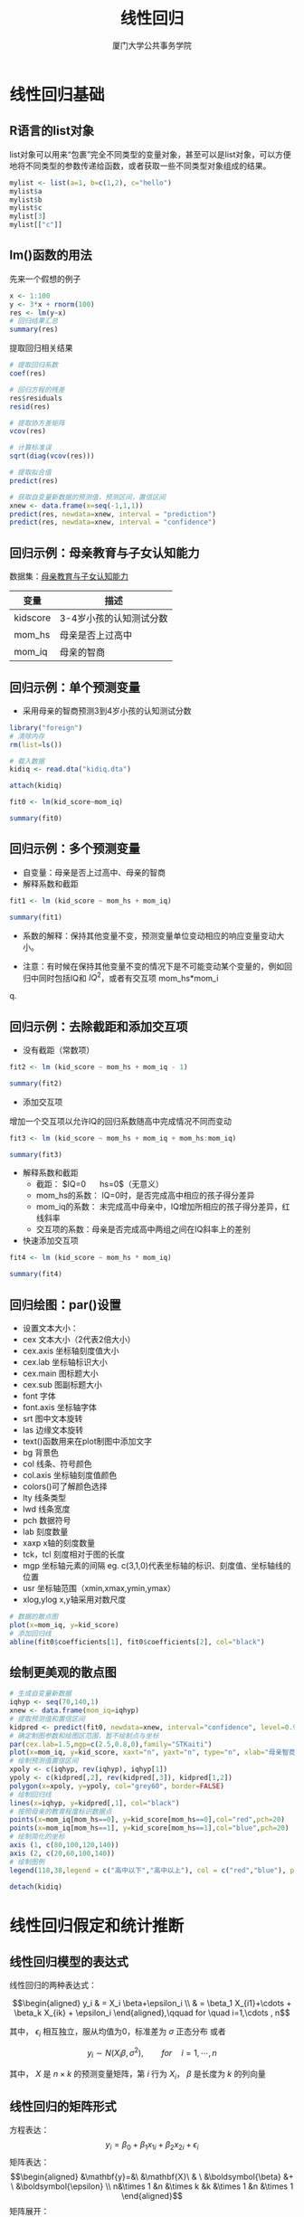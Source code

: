 #+TITLE: 线性回归
#+AUTHOR: 厦门大学公共事务学院
#+EMAIL: 
#+OPTIONS: H:2 toc:nil num:t tex:t ^:nil
#+LATEX_CLASS: beamer
#+COLUMNS: %45ITEM %10BEAMER_env(Env) %10BEAMER_act(Act) %4BEAMER_col(Col) %8BEAMER_opt(Opt)
#+BEAMER_THEME: default
#+BEAMER_COLOR_THEME:
#+BEAMER_FONT_THEME:
#+BEAMER_INNER_THEME:
#+BEAMER_OUTER_THEME:
#+BEAMER_HEADER:
#+LATEX_HEADER: \usepackage{ctex}
#+LATEX_COMPILER: xelatex


* 线性回归基础  
:PROPERTIES:
:header-args: :results output :exports both :session lregress
:END:

** R语言的list对象
list对象可以用来“包裹”完全不同类型的变量对象，甚至可以是list对象，可以方便地将不同类型的参数传递给函数，或者获取一些不同类型对象组成的结果。
#+BEGIN_SRC R
mylist <- list(a=1, b=c(1,2), c="hello")
mylist$a
mylist$b
mylist$c
mylist[3]
mylist[["c"]]
#+END_SRC

** lm()函数的用法
先来一个假想的例子
#+BEGIN_SRC R
x <- 1:100
y <- 3*x + rnorm(100)
res <- lm(y~x)
# 回归结果汇总
summary(res)
#+END_SRC
提取回归相关结果
#+BEGIN_SRC R :exports code
# 提取回归系数
coef(res)

# 回归方程的残差
res$residuals
resid(res)

# 提取协方差矩阵
vcov(res)

# 计算标准误
sqrt(diag(vcov(res)))

# 提取拟合值
predict(res)

# 获取自变量新数据的预测值，预测区间，置信区间
xnew <- data.frame(x=seq(-1,1,1))
predict(res, newdata=xnew, interval = "prediction")
predict(res, newdata=xnew, interval = "confidence")
#+END_SRC

** 回归示例：母亲教育与子女认知能力
数据集：[[./kidiq.dta][母亲教育与子女认知能力]]
| 变量      | 描述                    |
|-----------+-------------------------|
| kidscore   | 3-4岁小孩的认知测试分数 |
| mom_hs   | 母亲是否上过高中        |
| mom_iq   | 母亲的智商              |

** 回归示例：单个预测变量

+ 采用母亲的智商预测3到4岁小孩的认知测试分数
#+BEGIN_SRC R
library("foreign")
# 清除内存
rm(list=ls())

# 载入数据
kidiq <- read.dta("kidiq.dta")

attach(kidiq)

fit0 <- lm(kid_score~mom_iq)

summary(fit0)
#+END_SRC

** 回归示例：多个预测变量
+ 自变量：母亲是否上过高中、母亲的智商
+ 解释系数和截距
#+BEGIN_SRC R
fit1 <- lm (kid_score ~ mom_hs + mom_iq)

summary(fit1)
#+END_SRC

+ 系数的解释：保持其他变量不变，预测变量单位变动相应的响应变量变动大小。

+ 注意：有时候在保持其他变量不变的情况下是不可能变动某个变量的，例如回归中同时包括IQ和 \(IQ^{2}\)，或者有交互项 mom_hs*mom_i
q.
** 回归示例：去除截距和添加交互项
+ 没有截距（常数项）
#+BEGIN_SRC R
fit2 <- lm (kid_score ~ mom_hs + mom_iq - 1)

summary(fit2)
#+END_SRC

+ 添加交互项
增加一个交互项以允许IQ的回归系数随高中完成情况不同而变动
#+BEGIN_SRC R
fit3 <- lm (kid_score ~ mom_hs + mom_iq + mom_hs:mom_iq)

summary(fit3)
#+END_SRC
+ 解释系数和截距  
  - 截距： $IQ=0 \quad hs=0$（无意义）  
  - mom_hs的系数： IQ=0时，是否完成高中相应的孩子得分差异  
  - mom_iq的系数： 未完成高中母亲中，IQ增加所相应的孩子得分差异，红线斜率  
  - 交互项的系数：母亲是否完成高中两组之间在IQ斜率上的差别  
+ 快速添加交互项
#+BEGIN_SRC R
fit4 <- lm (kid_score ~ mom_hs * mom_iq)

summary(fit4)
#+END_SRC
** 回归绘图：par()设置
+ 设置文本大小：
- cex 文本大小（2代表2倍大小） 
- cex.axis 坐标轴刻度值大小 
- cex.lab 坐标轴标识大小
- cex.main 图标题大小
- cex.sub 图副标题大小
- font 字体
- font.axis 坐标轴字体
- srt 图中文本旋转
- las 边缘文本旋转
- text()函数用来在plot制图中添加文字
- bg 背景色
- col 线条、符号颜色
- col.axis 坐标轴刻度值颜色
- colors()可了解颜色选择
- lty 线条类型
- lwd 线条宽度
- pch 数据符号
- lab 刻度数量
- xaxp x轴的刻度数量
- tck，tcl 刻度相对于图的长度
- mgp 坐标轴元素的间隔 eg. c(3,1,0)代表坐标轴的标识、刻度值、坐标轴线的位置
- usr 坐标轴范围（xmin,xmax,ymin,ymax）
- xlog,ylog x,y轴采用对数尺度
#+BEGIN_SRC R :results output graphics :file 1.png :width 800 :height 600
# 数据的散点图
plot(x=mom_iq, y=kid_score)
# 添加回归线
abline(fit0$coefficients[1], fit0$coefficients[2], col="black")
#+END_SRC

** 绘制更美观的散点图
#+BEGIN_SRC R :results output graphics :file 2.png :width 800 :height 600
# 生成自变量新数据
iqhyp <- seq(70,140,1)
xnew <- data.frame(mom_iq=iqhyp)
# 提取预测值和置信区间
kidpred <- predict(fit0, newdata=xnew, interval="confidence", level=0.95)
# 确定制图参数和绘图区范围，暂不绘制点与坐标
par(cex.lab=1.5,mgp=c(2.5,0.8,0),family="STKaiti")
plot(x=mom_iq, y=kid_score, xaxt="n", yaxt="n", type="n", xlab="母亲智商", ylab="小孩认知测试分数")
# 绘制预测值置信区间
xpoly <- c(iqhyp, rev(iqhyp), iqhyp[1])
ypoly <- c(kidpred[,2], rev(kidpred[,3]), kidpred[1,2])
polygon(x=xpoly, y=ypoly, col="grey60", border=FALSE)
# 绘制回归线
lines(x=iqhyp, y=kidpred[,1], col="black")
# 按照母亲的教育程度标识数据点
points(x=mom_iq[mom_hs==0], y=kid_score[mom_hs==0],col="red",pch=20)
points(x=mom_iq[mom_hs==1], y=kid_score[mom_hs==1],col="blue",pch=20)
# 绘制简化的坐标
axis (1, c(80,100,120,140))
axis (2, c(20,60,100,140))
# 绘制图例
legend(118,38,legend = c("高中以下","高中以上"), col = c("red","blue"), pch=20, bty="n",cex=1.5)
#+END_SRC

#+BEGIN_SRC R
detach(kidiq)
#+END_SRC
* 线性回归假定和统计推断
:PROPERTIES:
:header-args: :results output :exports both 
:END:
** 线性回归模型的表达式
线性回归的两种表达式：

$$\begin{aligned}
  y_i & =  X_i \beta+\epsilon_i \\
      & =  \beta_1 X_{i1}+\cdots + \beta_k X_{ik} + \epsilon_i 
\end{aligned},\qquad for \quad i=1,\cdots , n$$

其中， $\epsilon_i$ 相互独立，服从均值为0，标准差为 $\sigma$ 正态分布  
或者

$$y_i \sim N(X_i \beta, \sigma^2),\qquad for \quad i=1,\cdots , n$$

其中， $X$ 是 $n\times k$ 的预测变量矩阵，第 $i$ 行为 \(X_{i}\)， $\beta$ 是长度为 $k$ 的列向量   

** 线性回归的矩阵形式
方程表达：
\[y_i=\beta_0+\beta_1 x_{1i}+\beta_2 x_{2i}+\epsilon_i\]
矩阵表达：
\[\begin{aligned}
&\mathbf{y}=&\ &\mathbf{X}\ & \ &\boldsymbol{\beta} &+ \ &\boldsymbol{\epsilon} \\
n&\times 1  &n &\times k    &k  &\times 1           &n   &\times 1
\end{aligned}\]
矩阵展开：
\begin{equation*}
\begin{bmatrix}
y_1 \\
y_2 \\
\vdots \\
y_n
\end{bmatrix}
=
\begin{bmatrix}
    1      & x_{11} & x_{12} & \ldots & x_{1k} \\
    1      &x_{12}  & x_{22} & \ldots & x_{2k} \\
    \vdots & \vdots & \vdots & \ddots & \vdots \\
    1      &x_{1n}  & x_{2n} & \ldots & x_{nk}
  \end{bmatrix}
\begin{bmatrix}
\beta_0 \\
\beta_1 \\
\vdots \\
\beta_k
\end{bmatrix}
+
\begin{bmatrix}
\epsilon_1 \\
\epsilon_2 \\
\vdots \\
\epsilon_n
\end{bmatrix}
\end{equation*}

干扰项的均值
\begin{equation*}
E(\epsilon)=
\begin{bmatrix}
E(\epsilon_1 )\\ E(\epsilon_2 )\\ \vdots \\ E(\epsilon_n)
\end{bmatrix}
=
\begin{bmatrix}
0\\ 0\\ \vdots \\ 0
\end{bmatrix}
\end{equation*}

干扰项的协方差矩阵
\begin{equation*}
\Sigma = 
\begin{bmatrix}
var(\epsilon_1 ) &cov(\epsilon_1 , \epsilon_2 ) &\dots &cov(\epsilon_1 ,\epsilon_n ) \\
cov(\epsilon_2 ,\epsilon_1 ) &var(\epsilon_2 ) &\dots &cov(\epsilon_2 ,\epsilon_n ) \\
\vdots & \vdots & \ddots & \vdots \\
cov(\epsilon_n ,\epsilon_1 ) &cov(\epsilon_n , \epsilon_2 ) &\dots &var(\epsilon_n ) \\
\end{bmatrix}
=
\begin{bmatrix}
E(\epsilon_{1}^2 ) &E(\epsilon_1 \epsilon_2 ) &\dots &E(\epsilon_1 \epsilon_n ) \\
E(\epsilon_2 \epsilon_1 ) &E(\epsilon_{2}^2 ) &\dots &E(\epsilon_2 \epsilon_n ) \\
\vdots & \vdots & \ddots & \vdots \\
E(\epsilon_n \epsilon_1 ) &E(\epsilon_n \epsilon_2 ) &\dots &E(\epsilon_{n}^2 ) \\
\end{bmatrix}
\end{equation*}

可以简化成外积形式
\[\Sigma=E(\boldsymbol{\epsilon} \boldsymbol{\epsilon^{'}})\]

如果线性回归假定成立（随机抽样假定和同方差假定），那么协方差矩阵有更简单的形式。
\begin{equation*}
\Sigma = 
\begin{bmatrix}
\epsilon^2 &0 &\dots &0 \\
0          &\epsilon^2 &\dots &0 \\
\vdots & \vdots & \ddots & \vdots \\
0 &0 &\dots &\epsilon^2 
\end{bmatrix}
=\sigma^2 \boldsymbol{I}
\end{equation*}

** 最小二乘法拟合模型 

+ 采用最小二乘法拟合模型后得到估计量 $\hat \beta$ 和 $\hat \sigma$

  - 找到让误差平方和最小的 \(\boldsymbol{\hat \beta}\)： $\sum_{i=1}^{n}(y_i-X_i \hat \beta)^2$ 
  
  - 对于给定的 $X,y$ , 当 $\hat\beta=(X^{'}X)^{-1}X^{'}y$ 时，误差平方和最小
  
  - 同时，估计协方差矩阵 $V_{\beta}\hat \sigma^2$ ，其中 $V_{\beta}=(X^tX)^{-1}$ 相应的对角线元素就是回归系数 $\beta$ 的方差，即 $\sqrt{V_{\beta 11}}\hat \sigma$

+ 估计量的标准：
  - 无偏性：\(E(\hat\beta-\beta) \) 
  - 有效性：平均而言与真实值最近。\(MSE=E[(\beta-\hat\beta)^2]=Var(\hat\beta)+Bias(\hat\beta|\beta)^2\)
  - 一致性：随着样本量增加，渐进于真实值（计量经济领域更为重视）。 \(E(\hat\beta-\beta)\rightarrow 0 \quad N \rightarrow \infty \)
** 线性回归模型估计的问题
+ 遗漏变量偏误： \[income_i=\beta_0+\beta_1 edu_i + \epsilon_i \]
+ 模型设定偏误：\[income_i=\beta_0+\beta_1 edu_i + \beta_2 age_i + \epsilon_i \]
+ 选择性偏误：高收入无应答
#+BEGIN_SRC R :results output graphics :file 3.png :width 800 :height 600
x <- runif(100,0,24)
y <- rep(0,100)
inceg <- data.frame(edu=x,income=y)
error <- rnorm(100)
inceg[inceg$edu<=12,"income"] <- 100+20*inceg[inceg$edu<=12,"edu"]
inceg[inceg$edu>12,"income"] <- 100+30*inceg[inceg$edu>12,"edu"]
inceg$income <- inceg$income + 50*error
fit0 <- lm(income~edu, data = inceg)
fit1 <- lm(income~edu, data = inceg[inceg$edu<=12,])
summary(fit0)
summary(fit1)
plot(x=inceg$edu,y=inceg$income, xlab = "education", ylab = "income", pch=20, type = "n")
abline(a=coef(fit0)[1],b=coef(fit0)[2])
abline(a=coef(fit1)[1],b=coef(fit1)[2],col="red")
points(x=inceg[inceg$edu<=12,"edu"],y=inceg[inceg$edu<=12,"income"],col="red",pch=20)
points(x=inceg[inceg$edu>12,"edu"],y=inceg[inceg$edu>12,"income"],col="blue",pch=20)
#+END_SRC
+ 完全共线性：\[entrance_i=\beta_0+\beta_1 language_i + \beta_2 math_i + \beta_3 totalscore +\epsilon_i \]
部分共线性或多重共线性条件下，回归依然是无偏和有效的，只是难以区分这些相关性较强的变量，说明缺乏数据来精准回答研究问题。
+ 协变量内生：
  - 制度与行为
  - 内生性会导致回归系数是有偏的，并且是不一致的，即增加样本量也无济于事。
  - 通过研究设计来解决内生性问题：实验法、工具变量回归、回归断点设计、自然实验等。
+ 异方差：
  - 可以采用残差图来识别异方差
#+BEGIN_SRC R :results output graphics :file 4.png :width 800 :height 600
x <- runif(1000,1,100)
error <- rnorm(1000,mean=0,sd=1*x)
y <- 10+ 3*x +error
plot(x,y)
fit0 <- lm(y~x)
abline(a=coef(fit0)[1],b=coef(fit0)[2])
#+END_SRC

+ 序列相关：时间或空间上相关. 

+ 非正态：误差不服从正态分布，即随机过程非正态。 \(credit cards =\beta_0+\beta_1 income + \epsilon \) 
** 误差方差与多元正态分布
+ 每个观测都包含系统项（\(x_i \beta\)）和随机项 \(\epsilon_i \)
+ n维向量 \(\boldsymbol{\epsilon}\)服从多元正态分布： \(\boldsymbol{\epsilon}\sim \boldsymbol{MVN(0,\Sigma)}\)
\begin{equation*}
\begin{bmatrix}
X_1 \\
X_2
\end{bmatrix}
= MVN(
\begin{bmatrix}
\mu_1 \\
\mu_2
\end{bmatrix}
,
\begin{bmatrix}
\sigma_1^2 &\sigma_{1,2} \\
\sigma_{1,2} &\sigma_2^2 
\end{bmatrix}
)
\end{equation*}
#+BEGIN_SRC R :results output graphics :file 5.png :width 600 :height 600
library (intoo)
library (bivariate)
library (MASS)
par(mfrow=c(2,2))
f = nbvpdf (0, 0, 1, 1, 0)
plot(f,T)
plot(f)
f = nbvpdf (0, 0, 1, 1, 0.8)
plot(f,T)
plot(f)
par(mfrow=c(1,1))
#+END_SRC 

** 回归的假定与高斯-马尔科夫定理
| 假定                 | 表达式                                                 | 假设不成立                    |
|----------------------+--------------------------------------------------------+-------------------------------|
| 1 无完全共线性       | rank(X)=k,k<n                                          | 无法识别回归系数              |
| 2 X外生              | E(X\epsilon )=0                                        | 有偏，且不随N增加而改善       |
| 3 误差项零均值       | E(\epsilon)=0                                          | 有偏，且不随N增加而改善       |
| 4 无序列相关         | \(E(\epsilon_{i} \epsilon_{j})=0, i\neq j \)        | 无偏但无效，标准误不正确      |
| 5 同方差             | \(E(\epsilon^{'} \epsilon)=\sigma^{2}\boldsymbol{I} \) | 无偏但无效，标准误不正确      |
| 6 误差项服从正态分布 | \(\epsilon\sim N(0,\sigma^{2})\)                       | 标准误不正确，但随N增加而改善 |
+ 如果假定1-5都成立，则最小二乘法的估计量是最优线性无偏估计量（best linear unbiased estimator, BLUE）
+ 如果假定6也成立，则为最小方差无偏的，即在所有线性和非线性估计量中方差最小。
** 回归系数方差的估计
+ 回归系数的协方差矩阵
\[Var(\boldsymbol{\hat \beta})=\boldsymbol{\hat \Sigma_{\beta}}=E[(\boldsymbol{\hat \beta - \beta})(\boldsymbol{\hat \beta - \beta})^{'}]=\sigma_{\epsilon}^2 (\boldsymbol{X^{'}X})^{-1}\]
+ 回归系数的分布
\[\boldsymbol{\hat \beta}\sim MVN(\boldsymbol{\beta},\sigma_{\epsilon}^2 (\boldsymbol{X^{'}X})^{-1})\]
+ 回归系数的标准误
\[se(\boldsymbol{\hat \beta})=\sqrt{diag(\sigma_{\epsilon}^2 (\boldsymbol{X^{'}X})^{-1})}\]
+ 可以通过t检验对回归系数进行显著性检验，如果系数的估计值与0的距离大于2个标准差，那么它在统计上就是显著的
* 线性回归推断示例
:PROPERTIES:
:header-args: :results output :exports both :session inference
:END:
** 例子：职业声望和收入
+ 变量：职业声望、收入（男性平均）、职业类型（蓝领、白领、专家）
#+BEGIN_SRC R :results output graphics :file 6.png :width 800 :height 600
library(car)
data(Duncan)
par(cex.lab=1.5,mgp=c(2.5,0.8,0),mfrow=c(1,1),family="STFangsong")

plot(x=Duncan$prestige,y=Duncan$income, xlab = "职业声望", ylab = "收入", pch=20, type = "n")
points(x=Duncan[Duncan$type=="bc","prestige"],y=Duncan[Duncan$type=="bc","income"],col="blue",pch=20)
text(x=Duncan[Duncan$type=="bc","prestige"],y=Duncan[Duncan$type=="bc","income"]-2,labels=rownames(Duncan[Duncan$type=="bc",]),col="blue")
points(x=Duncan[Duncan$type=="wc","prestige"],y=Duncan[Duncan$type=="wc","income"],col="darkgreen",pch=20)
text(x=Duncan[Duncan$type=="wc","prestige"],y=Duncan[Duncan$type=="wc","income"]-2,labels=rownames(Duncan[Duncan$type=="wc",]),col="darkgreen")
points(x=Duncan[Duncan$type=="prof","prestige"],y=Duncan[Duncan$type=="prof","income"],col="red",pch=20)
text(x=Duncan[Duncan$type=="prof","prestige"],y=Duncan[Duncan$type=="prof","income"]-2,labels=rownames(Duncan[Duncan$type=="prof",]),col="red")
legend(5,80,legend = c("蓝领","白领","专家"), col = c("blue","green","red"), pch=20, bty="n",cex=1.2)
#+END_SRC
+ 线性回归函数的使用
#+BEGIN_SRC R
fit <- lm(prestige~income+education,data=Duncan)
summary(fit)
#+END_SRC
+ 计算和绘制预测值的置信区间
#+BEGIN_SRC R :results output graphics :file 7.png :width 800 :height 600
xhyp <- seq(min(Duncan$income), max(Duncan$income),1)
zhyp <- rep(mean(Duncan$education), length(xhyp))
hypo <- data.frame(income=xhyp, education=zhyp)
pred <- predict(fit, newdata=hypo, interval="confidence",level=0.95)

plot(y=Duncan$prestige, x=Duncan$income, xlab = "Income", ylab = "Prestige", type="n")
lines(x=xhyp, y=pred[,1])
lines(x=xhyp, y=pred[,2], lty="dashed")
lines(x=xhyp, y=pred[,3], lty="dashed")
#+END_SRC

* 线性回归模型设定与拟合
:PROPERTIES:
:header-args: :results output :exports both :session specification
:END:
** 模型设定
+ 观察性研究需要面对大量关于模型设定的批评，审稿和评议人会经常要求“应该控制某某变量”。
+ 遗漏变量偏误
+ 协变量变换
+ 响应变量变换
+ 诊断异方差和模型误设
+ 拟合优度检验
** 遗留变量偏误
+ 当遗漏变量效应为0，或者遗漏变量与协变量的相关系数为0时，遗漏变量不会造成回归系数估计偏误。在其他情况下，都应该尽可能纳入。
+ 如果纳入变量确实无关，会导致损失自由度和在控制无关变量后，相关协变量的变异降低，即标准误会上升。
+ 那么实证中如何决定是否纳入变量？由于我们并不知道真实的模型是什么样子，我们要通过选择不同的模型设定展现模型的稳健性，试试看多大程度的模型改变才能使得推断结果发生变化。需要的改变越大，则说明模型越稳健.值得注意的是，如果模型中存在相互抵消的偏误，增加部分遗漏变量，可能效果适得其反。
+ 我们应该剔除“处理后”变量，否则它可能会遮掩解释变量的效应。
+ 检验多个假设需要多个模型设定。
** 协变量多项式变换
+ 可以增加二次项、三次项、四次项等，但是要防止过度拟合，即样本数据与模型完全拟合，但是对于样本外数据拟合程度反而很低。
+ 多项式设定一般不超过二次项，小样本得出的多项式拟合不可靠，需要样本外数据验证。
#+BEGIN_SRC R :results output graphics :file 8.png :width 600 :height 800
# 模拟多项式
rm(list=ls())
set.seed(258)
x <- runif(10,1,10)
y <- x + rnorm(10,0,3)
xout <- runif(10,1,10)
yout <- xout + rnorm(10,0,3)

models <- c("y~x","y~x+I(x^2)","y~x+I(x^2)+I(x^3)+I(x^4)","y~x+I(x^2)+I(x^3)+I(x^4)+I(x^5)+I(x^6)+I(x^7)+I(x^8)+I(x^9)+I(x^10)")
obs <- 10
xhy <- seq(0,12,0.1)
polymord <- c(1,2,4,10)
par(mfrow=c(4,2))
for(i in 1:4) {
  polym <- polymord[i]
  fit <- lm(formula = models[i])
  modelsum <- summary(fit)
  modelinfo <- paste("Obs:", obs, "Order:", polym, "SE:", round(modelsum$sigma, digits=2), "R−Squared:", round(modelsum$r.squared, digits=2))
  plot(x=x, y=y, pch=20, main = modelinfo,xlim = c(0,12),ylim=c(-1,15))
  lines(x=xhy, y=predict(fit,newdata=data.frame(x=xhy)),col="red")
  
  pred <- predict(fit, newdata=data.frame(x=xout),se.fit = T)
  sigmaout <- sqrt(sum((yout-pred$fit)^2)/pred$df)
  rsqdout <- (cor(yout, pred$fit))^2
  modelinfo <-  paste("Obs:", obs, "Order:", polym, "SE:", round(sigmaout, digits=2), "R−Squared:", round(rsqdout, digits=2))
  plot(x=xout, y=yout, pch=20, col="blue", main = modelinfo,xlim = c(0,12),ylim=c(-1,15))
  lines(x=xhy, y=predict(fit,newdata=data.frame(x=xhy)),col="red")
}
#+END_SRC
** 变量对数变换
+ 协变量的对数变换：
\[Y=\beta_0+\beta_1 log(x_1 ) + \beta_2 X_2 + \dots + \epsilon \]
+ 响应变量的对数变换：
\[log(y)=\beta_0+\beta_1 X_1 + \beta_2 X_2 + \dots + \epsilon \]
+ 如果Y是有界的连续变量，比如落在0到1之间，那么我们需要转化后让它能够在 -\infty 和 + \infty 之间变动。
\[log(\frac{y}{1-y})=\beta_0+\beta_1 log(x_1 ) + \beta_2 X_2 + \dots + \epsilon \]
  - 注意Y不能包含0或者1，不是logit模型，是logit转换的响应变量，只是从变量变换角度得到较好的拟合效果。
  - 对于任意的\(y\in (a,b)\)，都可以转换 \(y^*=\frac{y-a}{b-a}\)，同样不能有恰好a或b的取值。
+ 这些变量变换后的模型，本质依旧是线性模型，依然可以用最小二乘估计得到无偏有效的结果。
+ 含零值协变量的对数与logit变换（Christopher Adolph）
  - 通常会直接将0先转换成一个比较小的数（0.1或者0.001等），然后再取对数，但是对小数取对数会引入非常大的偏差。
  - 如果0值占比很少，可以删除，但是需要评估删除可能对模型估计造成的影响。
  - 在对因变量变换前，要认真考虑数据的生成过程，这些0值是否意味着不一样的分布，可能要选择广义线性模型，例如泊松回归等。
  - 如果是协变量，建议采用生成两个变量：1个虚拟变量 \(D_i\) 当\(x_i >0\)为1，否则为0 ；1个对数变量当 \(x_{i}=0\) 时为0，不为0为\(log(x_i)\). 那么，此时如何解释回归系数？
\[y_i=\beta_0 + \beta_1 D_i + \beta_2 log^{'}(x_i)+\epsilon_i \] 
  - 对于logit变换，则生成三个变量：1个虚拟变量 \(D_i\) 当\(x_i >0\)为1，否则为0 ；另1个虚拟变量 \(M_i\) 当\(x_i \geqslant 1\)为1，否则为0 ；1个logit变量当 \(x_{i} = 0\) 或者 \(x_{i} = 1\) 时为0，其他正常情况下为\(logit(x_i)\). 
\[y_i=\beta_0 + \beta_1 D_i + \beta_2 M_i + \beta_3 logit^{'}(x_i)+\epsilon_i \]
 
** 变量变化后的模型解释
+ 响应变量对数化后，回归系数表示1单位X的变化相应的Y的百分比变化。
+ 协变量对数化，回归系数表示1%的X的变化相应的Y的水平变化。
+ 响应变量与协变量都对数化后，回归系数表示1%的X的变化相应的Y的百分比变化。
+ 对于多项式系数，制作\(X\)与\(\hat Y\)的变化图来展示，不应分开解释各个多项式的系数。
+ 对于交互项\(X \times Z\)，对X与Z不同组合制作\(X\)与\(\hat Y\)的变化图来展示，不应分开解释各个项的系数。
** 模型设定示例：预期寿命的影响因素
+ 数据来源：罗伯特·J.巴罗，夏威尔·萨拉-伊-马丁《经济增长》所引用的[[http://www.columbia.edu/~xs23/data/barrlee.htm][Barro-Lee数据集]]（我们只使用[[./life.csv][整理后85年数据]])
+ 135个国家的人均GDP（gdpcap）、25岁以上平均受教育年限（school）、公民自由度（civlib，由低到高1-7分）、近期战争时间比例（wartime）。
+ 原始数据提取与转换（可跳过）
#+BEGIN_SRC R :eval no
fert <- read.table("~/Downloads/barlee/fert.prn", quote="\"", comment.char="", nrows = 138)
gdpcap <- read.table("~/Downloads/barlee/gdpsh5.prn", quote="\"", comment.char="", nrows = 138)
school <- read.table("~/Downloads/barlee/human.prn", quote="\"", comment.char="", nrows = 138)
politics <- read.table("~/Downloads/barlee/pinstab.prn", quote="\"", comment.char="", nrows = 138)
ctycode <- read.table("~/Downloads/barlee/cty.prn", quote="\"", comment.char="", nrows = 138)

life <- data.frame(lifeexp=fert$V18, gdpcap=gdpcap$V8, school=school$V6, civlib=politics$V15, wartime=politics$V6)
write.csv(life, file = "~/downloads/barlee/life.csv")

#+END_SRC
+ 先来一个简单的回归，只有教育系数显著，是否符合你的预期？会不会模型设定错误？
#+BEGIN_SRC R
life <- read.csv(file = "~/downloads/barlee/life.csv")
life <- na.omit(life)
fit <- lm(formula = lifeexp ~ gdpcap + school + civlib + wartime,data = life)
summary(fit)
#+END_SRC
+ 我们所看到的效应关系是真实的吗？三个途径去验证
  - 标准误和相关检验：t检验和F检验（见回归输出结果） 
  - 残差的模式
残差的理想模式：
#+BEGIN_SRC R :results output graphics :file 9.png :width 600 :height 400
x <- runif(1000,1,100)
error <- rnorm(1000)
y <- 10+ 3*x +error
fit0 <- lm(y~x)
plot(x=x,y=fit0$residuals)
#+END_SRC
存在异方差时的模式：
#+BEGIN_SRC R :results output graphics :file 10.png :width 600 :height 400
x <- runif(1000,1,100)
error <- rnorm(1000,mean=0,sd=1*x)
y <- 10+ 3*x +error
fit0 <- lm(y~x)
plot(x=x,y=fit0$residuals)
#+END_SRC
  - 存在离群值
** 加权最小二乘法
+ 存在异方差，则具有较高误差方差的观测含有较少的信息，而具有较低误差方差的观测含有较多的信息。
+ 如果我们能在估计中给予低误差方差观察较高权重，那么能得到更有效的估计。那么相应的最小化误差平方和也变为最小化 *加权误差平方和* 。
\[\sum^{n}_{i=1} w_i \epsilon_{i}^{2}=\boldsymbol{\epsilon^{'}W\epsilon}\]
+ 回归系数加权最小二乘估计：
\[\boldsymbol{\hat \beta}_{WLS}=(\boldsymbol{X^{'}WX})^{-1}\boldsymbol{X^{'}Wy}\]
+ 上式其中W为对角线为权重的对角阵，每个权重应该与每个y观测的标准差成反比，即
\[\epsilon_i\sim N(0,\sigma^2_i )\quad \sigma^2_i = 1/w^2_i \]
+ 如果我们通过样本性质能够确定权重，lm()函数中可以通过weights参数设定权重。
+ 如果不知道权重，可以利用残差估计权重（残差平方对自变量回归的拟合值的倒数），即可行广义最小二乘法。
+ 通过该方法获取的标准误，即为怀特标准误、稳健标准误、三明治标准误、异方差一致标准误等。
#+BEGIN_SRC R
library(lmtest); library(car)
vc <- hccm(fit, type = "hc1")                
se.corrected <- sqrt(diag(vc))
coeftest(fit, vcov=vc)
#+END_SRC
** 示例的残差图
#+BEGIN_SRC R :results output graphics :file 11.png :width 600 :height 400
plot(fit$fitted.values,fit$residuals, main="life expectancy against fitted Y")
#+END_SRC
+ 有异方差问题吗？还有什么问题？
+ 残差与拟合值相关，意味着什么？
+ 分别检查残差与各个协变量的关系
  - 残差与公民自由度的关系
#+BEGIN_SRC R :results output graphics :file 12.png :width 600 :height 400
plot(life$civlib,fit$residuals)
#+END_SRC
  - 残差与战时比例的关系
#+BEGIN_SRC R :results output graphics :file 13.png :width 600 :height 400
plot(life$wartime,fit$residuals)
#+END_SRC
  - 残差与教育的关系
#+BEGIN_SRC R :results output graphics :file 14.png :width 600 :height 400
plot(life$school,fit$residuals)
#+END_SRC
  - 残差与GDP的关系
#+BEGIN_SRC R :results output graphics :file 15.png :width 600 :height 400
plot(life$gdpcap,fit$residuals)
#+END_SRC
** 示例修正模型设定
+ 公民自由度、战时比例与残差似乎没有明显模式，而教育和GDP和残差有明显的非线性相关关系。
+ 残差中的模式意味着模型设定错误。
+ 如果看到有曲线相关关系，可以考虑添加二次项或进行对话变换。
+ 重新设定模型，将教育和GDP变换为对数项。
#+BEGIN_SRC R
fit <- lm(formula = lifeexp ~ I(log(gdpcap)) + I(log(school)) + civlib + wartime, data=life)
summary(fit)
#+END_SRC
+ 再观察残差图
#+BEGIN_SRC R :results output graphics :file 16.png :width 600 :height 400
plot(fit$fitted.values,fit$residuals, main="life expectancy against fitted Y")
#+END_SRC
 - 残差与公民自由度的关系
#+BEGIN_SRC R :results output graphics :file 17.png :width 600 :height 400
plot(life$civlib,fit$residuals)
#+END_SRC
  - 残差与战时比例的关系
#+BEGIN_SRC R :results output graphics :file 18.png :width 600 :height 400
plot(life$wartime,fit$residuals)
#+END_SRC
  - 残差与教育的关系
#+BEGIN_SRC R :results output graphics :file 19.png :width 600 :height 400
plot(life$school,fit$residuals)
#+END_SRC
  - 残差与GDP的关系
#+BEGIN_SRC R :results output graphics :file 20.png :width 600 :height 400
plot(life$gdpcap,fit$residuals)
#+END_SRC
+ 观察残差图，可以看出相关模式已经消失了，但是还有异方差的可能（喇叭形）
** 比较稳健性标准误
#+BEGIN_SRC R :results output drawer :exports results
library(orgutils)
fitsum <- summary(fit)
vc <- hccm(fit, type = "hc1") 
fitout <- data.frame(est=fitsum$coefficients[,1], se=fitsum$coefficients[,2], robust_se=sqrt(diag(vc)))
toOrg(round(fitout,digits=2))
#+END_SRC

** 模型的拟合优度
+ 模型解释力的评价
  - R方
  - 回归标准误
  - 样本外检验
  - 交叉验证
** 关于\(R^2\) from Gary King ([[https://gking.harvard.edu/files/abs/mist-abs.shtml]["How not to lie with statistics"]])
+ \(R^2\)展示与一个没有协变量的空模型相比，模型协变量所能解释的变异比例。
+ \(R^2\)间接报告了观测点在回归线附近的散布情况（\(\hat \sigma^2\)直接报告）
+ \(R^2\)只能在具有相同观测和响应变量的模型间进行比较。
+ 不应追求最大化 \(R^2\) ，只要增加协变量，一定会变大。
+ 最有用的模型很少是 \(R^2\) 最大的那个。
+ \(R^2\) 不是估计量，不存在显著或不显著的问题。
** 回归标准误 
+ \(\hat \sigma^2\)反映拟合值与真实值之间的平均差距，并且它与y的单位尺度是相同的，非常容易解释。
+ \(\hat \sigma^2\)越小，说明预测效果越好，\(\hat y\)越接近真实值。
| 协变量                                 | \(R^2\) | \(\hat{\sigma}\) |
|----------------------------------------+------+--------------|
| GDP, School, Civlib, Wartime           | 0.75 |         5.43 |
| log(GDP), log(School), Civlib, Wartime | 0.88 | 3.63         |
+ 相同的数据，相同的响应变量
+ 每个值是什么含义？哪个模型好一些？
** 样本外拟合优度
+ 假设我们用CGSS2010的数据建立了某个模型，那么我们可能想知道这个模型来预测CGSS2015的数据效果如何？
+ 如果我们用模型拟合样本外数据和训练样本同样好，那么我们更有信心相信我们找到了真实的模型。
+ 样本外检验步骤：
  1. 采用训练样本拟合模型，获取回归系数 \(\hat \beta_{training}\)
  1. 用测试样本的数据计算拟合值 \(\hat y_{test}\)
  1. 比较训练样本的拟合度（例如，\(\hat \sigma_{training}\)）与测试样本的拟合度 \(std dev(y_{test} - \hat{y}_{test}) \) ，如果两者相等则说明模型预测能力高。
** 交叉验证
+ 如果我们样本量有限，并且很难找到其他的合格样本，可以采取交叉验证。
+ 交叉验证的步骤：
  1. 将数据分成k等分，留下一份作为测试集，k-1份作为训练集。特别是Leave-one-out cross validataion (LOOCV) 留一法是比较常用的技术，即将样本量为n的样本分成n等分，只留1个观测作为测试集。
  1. 采用训练集来进行回归，获取回归系数。
  1. 利用测试集和回归系数来后去测试集预测值
  1. 比较测试集预测值与真实值，计算平均预测误差，即由预测值与真实值获取的标准差。
  1. 重复1-4步 k 次，计算平均预测误差平方的均值，再取平方根，即得到了 k重交叉验证的预测误差。
#+BEGIN_SRC R
library(boot)
# 注意要采用广义线性回归函数
fitglm <- glm(lifeexp~gdpcap+school+civlib+wartime, data=life)
# 5重交叉验证
cv.err <- cv.glm(life,fitglm,K=5)
# 报告交叉验证的预测误差：第1个是原始值，第2个是调整值（与留一法比较）
cv.err$delta
#+END_SRC
| 协变量                                 |  \(R^2\) | \(\hat{\sigma}\) | 5重交叉验证误差 |
|----------------------------------------+------+--------------+-----------------|
| GDP, School, Civlib, Wartime           | 0.75 |         5.43 | 32.3            |
| log(GDP), log(School), Civlib, Wartime | 0.88 |         3.63 |     13.8        |
+ CV预测误差一般比回归标准误要高，为什么？
+ 模型设定正确与否远比正确预测更重要，为什么？失去32年的预期寿命 vs. 失去14年预期寿命哪个更严重？
** 进一步改进模型
#+BEGIN_SRC R
fit <- lm(formula = lifeexp ~ I(log(gdpcap)) + I(log(school)) + I(log(civlib)) + wartime + I(wartime^2), data=life)
summary(fit)
fitglm <- glm(lifeexp~ I(log(gdpcap)) + I(log(school)) + I(log(civlib)) + wartime + I(wartime^2), data=life)
cv.err <- cv.glm(life,fitglm,K=5)
cv.err$delta
#+END_SRC
| 协变量                                                    | \(R^2\) | \(\hat{\sigma}\) | 5重交叉验证误差 |
|-----------------------------------------------------------+---------+------------------+-----------------|
| GDP, School, Civlib, Wartime                              |    0.75 |             5.43 |            32.3 |
| log(GDP), log(School), Civlib, Wartime                    |    0.88 |             3.63 |            13.8 |
| log(GDP), log(School),log(Civlib), Wartime, \(Wartime^2\) |    0.90 |             3.48 |            12.6 |
* 离群值的检验原理
:PROPERTIES:
:header-args: :results output :exports both :session robust
:END:
** 离群值
+ 先看一个假想的例子，我们从真实模型 \(y_i=x_i+\epsilon_i \quad \epsilon \sim N(0,1)\)中抽取10个观测，进行回归，然后添加一个离群点（10, 0）后再回归，观察离群点对回归线的影响。
#+BEGIN_SRC R :results output graphics :file outlier1.png :width 600 :height 400
set.seed(1234)
x <- runif(10,1,8)
y <- x + rnorm(10)
plot(x,y)
fit <- lm(y~x)
summary(fit)
# 添加一个离群值
xot <- c(x,10)
yot <- c(y,0)
fitot <- lm(yot~xot)
summary(fitot)
plot(x,y,xlim = c(0,11))
abline(a=coef(fit)[1],b=coef(fit)[2])
abline(a=coef(fitot)[1],b=coef(fitot)[2],col="red")
points(x=10,y=0,col="red")
#+END_SRC
+ 我们可以看到在离群值存在的情况下，不仅回归系数会变小，而且显著性水平也会下降。
** 离群值的来源
+ 离群值是来自于其他分布的观测
+ 编码错误，数据输入错误
+ 可能是遗留控制变量造成的
#+BEGIN_SRC R
z <- c(rep(0,10),1)
fitaddz <- lm(yot~xot+z)
summary(fitaddz)
#+END_SRC
+ 可能是一个正常的异乎寻常的事件（黑天鹅）
+ 在多元统计分析中，很难确定是否为离群值
+ 可以通过杠杆值（leverage）和残差差异（discrepancy）来衡量一个观测对回归线的影响（influence）
** 杠杆值
+ 二维情形，自变量\(X_i\)越极端，则杠杆值越大。
+ 多维情形，采用帽子矩阵衡量\(X_i\)与\(\bar X_i\)的距离。
\begin{array}
\hat \beta &= &(X^{'}X)^{-1}X^{'}y \\
\hat y &= &X(X^{'}X)^{-1}X^{'}y \\
\hat y &= & Hy \\
H &= &X(X^{'}X)^{-1}X^{'}
\end{array}
+ 帽子矩阵是因为它能将\(y\)变成\(\hat y\)，其对角线元素\(h_i\)与\(X_i\)和\(\bar X_i\)的距离成正比。
+ 一般将\(h_i\)除以其平均值，以方便解释，即每个观测的杠杆值比平均值高多少倍。
+ 经验上如果标准化后的\(h_i\)大于2或3，那么就是比较高的杠杆值。
#+BEGIN_SRC R
hatvalues(fitot)/mean(hatvalues(fitot))
#+END_SRC
** 残差差异
+ 残差能够揭示每个观测的离群程度，但是具有高影响力的观测能够降低它的残差，为什么？
+ 首先需要纠正杠杆的影响，通过用帽子矩阵标准化残差
\[\hat \epsilon^{standard}_i = \frac{\hat \epsilon_i}{\sqrt{\Sigma_i \hat \epsilon^2_i / (n-k-1)}\sqrt{1-h_i}}\]
+ 现在标准化残差是以标准差为单位来衡量的，如果大于2，即为5%的可能性出现（小概率事件）。
+ 其次需要纠正离群值本身对残差差异的影响，可以将这个离群值排除出去，再进行回归，然后计算其标准化残差，即学生化残差。
\[\hat \epsilon^{studentized}_i = \frac{\hat \epsilon_i}{\sqrt{\Sigma_{~i} \hat \epsilon^2_{~i} / (n-k-1)}\sqrt{1-h_i}}\]
#+BEGIN_SRC R
rstudent(fitot)
#+END_SRC
+ 绘制离群值影响图
#+BEGIN_SRC R :results output graphics :file outlier2.png :width 600 :height 400
par(mfrow=c(1,2))
hatstd <- hatvalues(fitot)/mean(hatvalues(fitot))
rstd <- rstudent(fitot)
plot(hatstd, rstd, xlab="standardized hat values",ylab="studentized residuals" )
library(car)
influencePlot(fitot)
#+END_SRC
+ 对于离群值应该尽量寻求用模型去解释，谨慎考虑剔除。
* 以后整理                                                         :noexport:
+ 文献来源：[[https://www.sscnet.ucla.edu/polisci/faculty/ross/papers/articles/doesoil.pdf][Ross (2001) “Does Oil Hinder Democracy?" World Politics 53:3, April 2001]].
+ 数据：
### 统计推断
 残差 $r_i=y_i-X_i\hat \beta$是实际值与拟合值之差

 残差标准差 $\hat \sigma=\sqrt{\sum_{i=1}^{n}r_i^2/(n-k)}$衡量残差的大小，也衡量实际观察值与模型预测值之间的平均距离

 R方用来总结模型的拟合优度， $R^2=1-\hat \sigma^2/s_y^2$表示模型中因变量的变异中由自变量所解释的比例，其中 $s_y$为因变量的标准差

 统计显著性：

 残差标准差中的不确定性：模型中，估计的残差方差 $\hat \sigma^2$的抽样分布均值为 $\sigma^2$，与自由度为 $n-k$的 $\chi^2$分布成比例
---
### 图形展示
 展示一条回归线
```{r echo=T,tidy=F, eval=F}
fit.2 <- lm (kid_score ~ mom_iq)
plot (mom_iq, kid_score, xlab="Mother IQ score", ylab="Child test score")
curve (coef(fit.2)[1] + coef(fit.2)[2]*x, add=TRUE)
```
 展示两条回归线
```{r echo=T,tidy=F, eval=F}
fit.3 <- lm (kid_score ~ mom_hs + mom_iq)
colors <- ifelse (mom_hs==1, "black", "gray")
plot (mom_iq, kid_score, xlab="Mother IQ score", ylab="Child test score", col=colors, pch=20)
curve (cbind (1, 1, x) %*% coef(fit.3), add=TRUE, col="black")
curve (cbind (1, 0, x) %*% coef(fit.3), add=TRUE, col="gray")
```
---
### 图形展示
 带交互项的模型
```{r echo=T,tidy=F, eval=F}
fit.4 <- lm (kid_score ~ mom_hs + mom_iq + mom_hs:mom_iq)
colors <- ifelse (mom_hs==1, "black", "gray")
plot (mom_iq, kid_score, xlab="Mother IQ score", ylab="Child test score", col=colors, pch=20)
curve (cbind (1, 1, x, 1*x) %*% coef(fit.4), add=TRUE, col="black")
curve (cbind (1, 0, x, 0*x) %*% coef(fit.4), add=TRUE, col="gray")
```
 拟合模型的不确定性
```{r echo=T,eval=F}
fit.2 <- lm (kid_score ~ mom_iq)
fit.2.sim <- sim (fit.2)
plot (mom_iq, kid_score, xlab="Mother IQ score", ylab="Child test score", pch=20)
for (i in 1:10){
  curve (fit.2.sim@coef[i,1] + fit.2.sim@coef[i,2]*x, add=TRUE,col="gray")
}
curve (coef(fit.2)[1] + coef(fit.2)[2]*x, add=TRUE, col="red")
```
---
### 图形展示
 分图展示每个输入变量
```{r echo=T,eval=F}
fit.3 <- lm (kid_score ~ mom_hs + mom_iq)
beta.hat <- coef (fit.3)
beta.sim <- sim (fit.3)@coef
par (mfrow=c(1,2))
plot (mom_iq, kid_score, xlab="Mother IQ score", ylab="Child test score")
for (i in 1:10){
  curve (cbind (1, mean(mom_hs), x) %*% beta.sim[i,], lwd=.5, col="gray",
         add=TRUE)
}
curve (cbind (1, mean(mom_hs), x) %*% beta.hat, col="black", add=TRUE)

plot (mom_hs, kidscore, xlab="Mother completed high school", ylab="Child test score")
for (i in 1:10){
  curve (cbind (1, x, mean(mom_iq)) %*% beta.sim[i,], lwd=.5, col="gray",
         add=TRUE)
}
curve (cbind (1, x, mean(mom_iq)) %*% beta.hat, col="black", add=TRUE)
```
---
### 图形展示
```{r out.width='50%'}
fit.3 <- lm (kid_score ~ mom_hs + mom_iq)
beta.hat <- coef (fit.3)
beta.sim <- sim (fit.3)@coef

kidscore.jitter <- jitter(kid_score)

jitter.binary <- function(a, jitt=.05){
  ifelse (a==0, runif (length(a), 0, jitt), runif (length(a), 1-jitt, 1))
}

jitter.mom_hs <- jitter.binary(mom_hs)

par (mar=c(4,4,.1,.1))
plot (mom_iq, kid_score, xlab="Mother IQ score", ylab="Child test score", 
      pch=20, xaxt="n", yaxt="n")
axis (1, c(80,100,120,140))
axis (2, c(20,60,100,140))
for (i in 1:10){
  curve (cbind (1, mean(mom_hs), x) %*% beta.sim[i,], lwd=.5, col="gray",
         add=TRUE)
}
curve (cbind (1, mean(mom_hs), x) %*% beta.hat, col="black", add=TRUE)

plot (jitter.mom_hs, kidscore.jitter, xlab="Mother completed high school",
      ylab="Child test score", pch=20, xaxt="n", yaxt="n")
axis (1, seq(0,1))
axis (2, c(0,50,100,150))
for (i in 1:10){
  curve (cbind (1, x, mean(mom_iq)) %*% beta.sim[i,], lwd=.5, col="gray",
         add=TRUE)
}
curve (cbind (1, x, mean(mom_iq)) %*% beta.hat, col="black", add=TRUE)
```
---

### 假定与诊断
 回归模型的假定
  + 效度：你所用的数据应能准确反映你的研究问题，包括准确测量因变量、纳入所有相关的预测变量、样本数据应能推广到所有的研究对象。但是实践中往往很难满足。例如，收入变量不能用于反映总资产的情况，测验分数也不能完全反映小孩的认知能力，采用心脏病高患病风险人群样本推断健康人群中锻炼与饮食对心脏病发病率影响。明确目标，不忘初心！
  
  + 线性假定：回归模型的确定性部分是预测变量的线性函数 $y=\beta_1x_1+\beta_2x_2+\cdots$，但要注意是线性于参数，输入变量可以进行变换
  
  + 误差独立：随机抽样和零条件均值 $E(\mu|x)=0$
  
  + 同方差性：误差具有相等的方差 $Var(\mu|x)=\sigma^2$，否则要采用加权最小二乘法，但即使违背，问题不严重
  
  + 正态性：误差独立于预测变量，服从于均值为零和方差为 $\sigma^2$的正态分布，不太重要

* 回归模型诊断的常用方法
:PROPERTIES:
:header-args: :results output :exports both :session autocheck
:END:
** plot函数自动绘制诊断图
+ 一般有4张诊断图
  1. 线性假定：残差与拟合值没有系统关联
  1. 正态性：正态Q-Q图是与理论正态分布相比，标准化残差的概率图，应落在呈45度角的直线上
  1. 同方差性：位置尺度图水平线周围的点应该随机分布
  1. 离群点、高杠杆点和强影响点：残差杠杆图采用cook距离来识别对模型参数的估计产生过大影响（高杠杆值）的观测点，一般Cook距离大于 $4/(n-k-1)$，则表明是强影响点
#+BEGIN_SRC R :results output graphics :file check1.png :width 600 :height 400
fit1 <- lm(weight ~ height, data=women)
par(mfrow=c(2,2))
plot(fit1)
#+END_SRC
+ 剔除离群值
#+BEGIN_SRC R :results output graphics :file check2.png :width 600 :height 400
fit2 <- lm(weight ~ height + I(height^2), data = women[-c(15),])
par(mfrow=c(2,2))
plot(fit2)
#+END_SRC

** 回归模型诊断的其他常用方法
+ 线性：成分残差图 $\epsilon_i+(\hat \beta_0+\hat \beta_1X_{1i}+\cdots+\hat \beta_k X_{ki}) \ vs.\ X_i$  
#+BEGIN_SRC R :results output graphics :file check3.png :width 600 :height 400
library(car)
states <- as.data.frame(state.x77[,c("Murder", "Population", "Illiteracy", "Income", "Frost")])
fit <- lm(Murder ~ Population + Illiteracy + Income + Frost, data=states)
crPlots(fit)
#+END_SRC
如果成分残差图存在非线性，需要添加二次项，对变量进行变换，或者采用其他非线性回归模型
+ 正态性：学生化残差的Q-Q图
#+BEGIN_SRC R :results output graphics :file check4.png :width 600 :height 400
qqPlot(fit)
#+END_SRC
+ 同方差性：计分检验与分布水平图
 计分检验原假设为误差方差不变，若检验显著则存在异方差
#+BEGIN_SRC R :results output graphics :file check5.png :width 600 :height 400
ncvTest(fit)
spreadLevelPlot(fit)
#+END_SRC
+ 误差的独立性：Durbin-Watson检验
#+BEGIN_SRC R
durbinWatsonTest(fit)
#+END_SRC
+ 多重共线性：如果多个自变量之间相关性较强，系数方差会过大；联合检验显著，而单个自变量系数不显著。可以用统计量VIF（variance inflation factor）方差膨胀因子进行检测。一般 $\sqrt{vif} >2$ 就表示存在多重共线性问题
#+BEGIN_SRC R
vif(fit)
sqrt(vif(fit)) > 2
#+END_SRC

** 预测性回归模型的构建原理
1. 纳入所有重要的预测变量
1. 必要时可对变量进行变换或者对多个变量进行综合生成单个预测变量
1. 如果变量的主效应较大，考虑添加交互项
1. 根据回归系数的显著性和预期符号对预测变量进行取舍
  + 统计不显著，与预期符号相同，一般保留在模型中  
  + 统计不显著，与预期符号相反，考虑删除
  + 统计显著，与预期符号相反，琢磨是否有这种可能性，收集潜在变量的数据，并纳入模型
  + 统计显著，与预期符号相同，保留
解释性回归模型在构建中要更重视研究问题的本质和变量在理论上的重要性，采用手动选择变量构建模型，较少自动选择变量（逐步回归等）。

** 模型比较
 + 嵌套模型的比较: 
#+BEGIN_SRC R
fit1 <- lm(Murder ~ Population + Illiteracy + Income + Frost, data=states)
fit2 <- lm(Murder ~ Population + Illiteracy, data=states)
anova(fit1, fit2)
#+END_SRC
 + 更一般的模型比较：
  - AIC（Akaike Information Criterion, 赤池信息准则）：来自信息论， $AIC = -2 ( ln ( likelihood )) + 2 K$ ，其中likelihood为给定模型的条件下数据的概率，k为参数个数。
  - 一般优先选择AIC值较小的模型，即用较少的参数获得足够拟合度。
#+BEGIN_SRC R
AIC(fit1,fit2)
#+END_SRC


